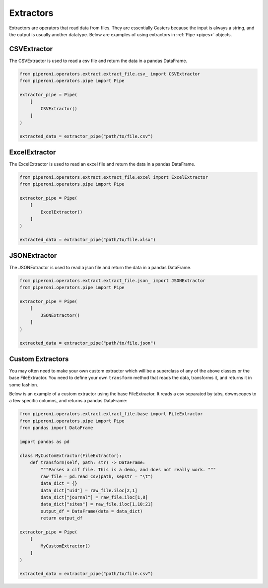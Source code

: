 .. _extractors:

==========
Extractors
==========

Extractors are operators that read data from files.
They are essentially Casters because the input is always a string, and the output is usually another datatype.
Below are examples of using extractors in :ref:`Pipe <pipes>` objects.

CSVExtractor
============

The CSVExtractor is used to read a csv file and return the data in a pandas DataFrame.

.. code-block:: python

    from piperoni.operators.extract.extract_file.csv_ import CSVExtractor
    from piperoni.operators.pipe import Pipe

    extractor_pipe = Pipe(
        [
            CSVExtractor()
        ]
    )

    extracted_data = extractor_pipe("path/to/file.csv")

ExcelExtractor
==============

The ExcelExtractor is used to read an excel file and return the data in a pandas DataFrame.

.. code-block:: python

    from piperoni.operators.extract.extract_file.excel import ExcelExtractor
    from piperoni.operators.pipe import Pipe

    extractor_pipe = Pipe(
        [
            ExcelExtractor()
        ]
    )

    extracted_data = extractor_pipe("path/to/file.xlsx")

JSONExtractor
=============

The JSONExtractor is used to read a json file and return the data in a pandas DataFrame.

.. code-block:: python

    from piperoni.operators.extract.extract_file.json_ import JSONExtractor
    from piperoni.operators.pipe import Pipe

    extractor_pipe = Pipe(
        [
            JSONExtractor()
        ]
    )

    extracted_data = extractor_pipe("path/to/file.json")

Custom Extractors
=================

You may often need to make your own custom extractor which will be a superclass of any of the
above classes or the base FileExtractor. You need to define your own ``transform`` method that reads
the data, transforms it, and returns it in some fashion.

Below is an example of a custom extractor using the base FileExtractor. It reads a csv separated by
tabs, downscopes to a few specific columns, and returns a pandas DataFrame:

.. code-block:: python

    from piperoni.operators.extract.extract_file.base import FileExtractor
    from piperoni.operators.pipe import Pipe
    from pandas import DataFrame

    import pandas as pd

    class MyCustomExtractor(FileExtractor):
        def transform(self, path: str) -> DataFrame:
            """Parses a cif file. This is a demo, and does not really work. """
            raw_file = pd.read_csv(path, sepstr = "\t")
            data_dict = {}
            data_dict["uid"] = raw_file.iloc[2,1]
            data_dict["journal"] = raw_file.iloc[1,8]
            data_dict["sites"] = raw_file.iloc[1,10:21]
            output_df = DataFrame(data = data_dict)
            return output_df

    extractor_pipe = Pipe(
        [
            MyCustomExtractor()
        ]
    )

    extracted_data = extractor_pipe("path/to/file.csv")
